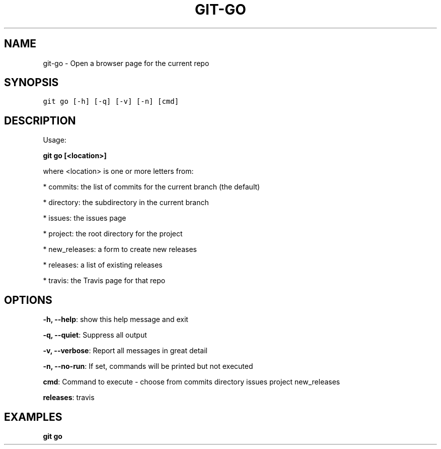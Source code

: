 .TH GIT-GO 1 "07 November, 2020" "Gitz 0.11.2" "Gitz Manual"

.SH NAME
git-go - Open a browser page for the current repo

.SH SYNOPSIS
.sp
.nf
.ft C
git go [-h] [-q] [-v] [-n] [cmd]
.ft P
.fi


.SH DESCRIPTION
Usage:

.sp
  \fBgit go [<location>]\fP

.sp
where <location> is one or more letters from:

.sp
* commits: the list of commits for the current branch (the default)

.sp
* directory: the subdirectory in the current branch

.sp
* issues: the issues page

.sp
* project: the root directory for the project

.sp
* new_releases: a form to create new releases

.sp
* releases: a list of existing releases

.sp
* travis: the Travis page for that repo

.SH OPTIONS
\fB\-h, \-\-help\fP: show this help message and exit

\fB\-q, \-\-quiet\fP: Suppress all output

\fB\-v, \-\-verbose\fP: Report all messages in great detail

\fB\-n, \-\-no\-run\fP: If set, commands will be printed but not executed


\fBcmd\fP: Command to execute \- choose from commits directory issues project new_releases

\fBreleases\fP: travis


.SH EXAMPLES
.TP
.B \fB git go \fP

